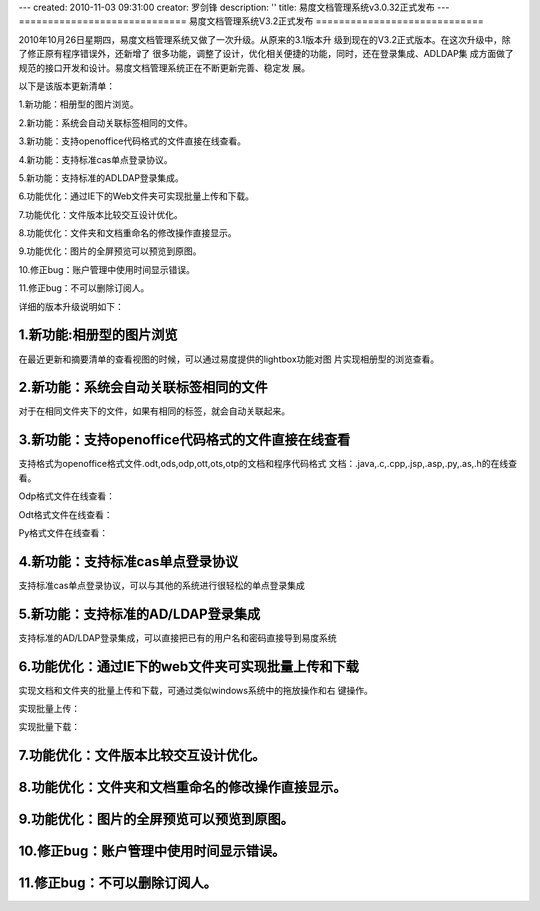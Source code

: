 ---
created: 2010-11-03 09:31:00
creator: 罗剑锋
description: ''
title: 易度文档管理系统v3.0.32正式发布
---
=============================
易度文档管理系统V3.2正式发布
=============================

2010年10月26日星期四，易度文档管理系统又做了一次升级。从原来的3.1版本升
级到现在的V3.2正式版本。在这次升级中，除了修正原有程序错误外，还新增了
很多功能，调整了设计，优化相关便捷的功能，同时，还在登录集成、AD\LDAP集
成方面做了规范的接口开发和设计。易度文档管理系统正在不断更新完善、稳定发
展。

以下是该版本更新清单：


1.新功能：相册型的图片浏览。

2.新功能：系统会自动关联标签相同的文件。

3.新功能：支持openoffice\代码格式的文件直接在线查看。

4.新功能：支持标准cas单点登录协议。

5.新功能：支持标准的AD\LDAP登录集成。

6.功能优化：通过IE下的Web文件夹可实现批量上传和下载。

7.功能优化：文件版本比较交互设计优化。

8.功能优化：文件夹和文档重命名的修改操作直接显示。

9.功能优化：图片的全屏预览可以预览到原图。

10.修正bug：账户管理中使用时间显示错误。

11.修正bug：不可以删除订阅人。

详细的版本升级说明如下：


1.新功能:相册型的图片浏览
===========================
在最近更新和摘要清单的查看视图的时候，可以通过易度提供的lightbox功能对图
片实现相册型的浏览查看。

.. image:: img/v3.2_0.jpg

2.新功能：系统会自动关联标签相同的文件
========================================
对于在相同文件夹下的文件，如果有相同的标签，就会自动关联起来。

.. image:: img/v3.2_1.jpg

3.新功能：支持openoffice\代码格式的文件直接在线查看
=======================================================
支持格式为openoffice格式文件.odt,ods,odp,ott,ots,otp的文档和程序代码格式
文档：.java,.c,.cpp,.jsp,.asp,.py,.as,.h的在线查看。

Odp格式文件在线查看：

.. image:: img/v3.2_2.jpg

Odt格式文件在线查看：

.. image:: img/v3.2_3.jpg

Py格式文件在线查看：

.. image:: img/v3.2_4.jpg

4.新功能：支持标准cas单点登录协议
======================================
支持标准cas单点登录协议，可以与其他的系统进行很轻松的单点登录集成

5.新功能：支持标准的AD/LDAP登录集成
=====================================
支持标准的AD/LDAP登录集成，可以直接把已有的用户名和密码直接导到易度系统

.. image:: img/v3.2_5.jpg

6.功能优化：通过IE下的web文件夹可实现批量上传和下载
=========================================================
实现文档和文件夹的批量上传和下载，可通过类似windows系统中的拖放操作和右
键操作。

.. image:: img/v3.2_6.jpg

实现批量上传：

.. image:: img/v3.2_7.jpg

实现批量下载：

.. image:: img/v3.2_8.jpg

.. image:: img/v3.2_9.jpg

7.功能优化：文件版本比较交互设计优化。
========================================

8.功能优化：文件夹和文档重命名的修改操作直接显示。
===================================================

9.功能优化：图片的全屏预览可以预览到原图。
===============================================

10.修正bug：账户管理中使用时间显示错误。
==========================================

11.修正bug：不可以删除订阅人。
=================================





